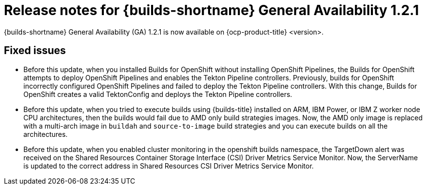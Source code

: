 // This module is included in the following assemblies:
// * about/ob-release-notes.adoc

:_mod-docs-content-type: REFERENCE
[id="ob-release-notes-1-2-1_{context}"]
= Release notes for {builds-shortname} General Availability 1.2.1

{builds-shortname} General Availability (GA) 1.2.1 is now available on {ocp-product-title} <version>.

[id="fixed-issues-1-2-1_{context}"]
== Fixed issues

* Before this update, when you installed Builds for OpenShift without installing OpenShift Pipelines, the Builds for OpenShift attempts to deploy OpenShift Pipelines and enables the Tekton Pipeline controllers. Previously, builds for OpenShift incorrectly configured OpenShift Pipelines and failed to deploy the Tekton Pipeline controllers. With this change, Builds for OpenShift creates a valid TektonConfig and deploys the Tekton Pipeline controllers.

* Before this update, when you tried to execute builds using {builds-title} installed on ARM, IBM Power, or IBM Z worker node CPU architectures, then the builds would fail due to AMD only build strategies images. Now, the AMD only image is replaced with a multi-arch image in `buildah` and `source-to-image` build strategies and you can execute builds on all the architectures.

* Before this update, when you enabled cluster monitoring in the openshift builds namespace, the TargetDown alert was received on the Shared Resources Container Storage Interface (CSI) Driver Metrics Service Monitor. Now, the ServerName is updated to the correct address in Shared Resources CSI Driver Metrics Service Monitor.

